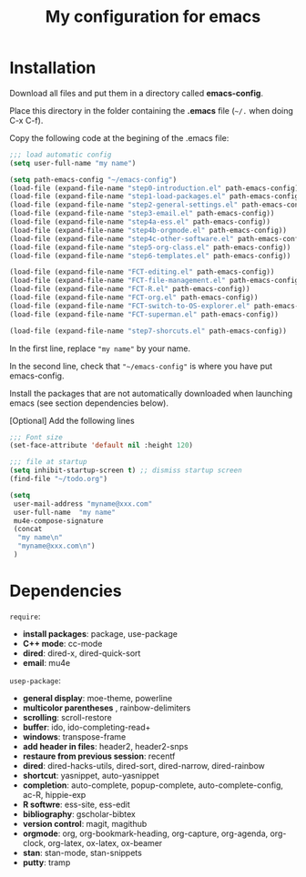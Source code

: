 #+Title: My configuration for emacs
#+LaTeX_CLASS: org-article
#+LaTeX_HEADER:\author{Brice Ozeene}
#+OPTIONS: toc:t

* Installation

Download all files and put them in a directory called *emacs-config*.

Place this directory in the folder containing the *.emacs* file (=~/.= when doing C-x C-f).

Copy the following code at the begining of the .emacs file:
#+BEGIN_SRC emacs-lisp :export code :eval ever
;;; load automatic config
(setq user-full-name "my name")

(setq path-emacs-config "~/emacs-config")
(load-file (expand-file-name "step0-introduction.el" path-emacs-config))
(load-file (expand-file-name "step1-load-packages.el" path-emacs-config))
(load-file (expand-file-name "step2-general-settings.el" path-emacs-config))
(load-file (expand-file-name "step3-email.el" path-emacs-config))
(load-file (expand-file-name "step4a-ess.el" path-emacs-config))
(load-file (expand-file-name "step4b-orgmode.el" path-emacs-config))
(load-file (expand-file-name "step4c-other-software.el" path-emacs-config))
(load-file (expand-file-name "step5-org-class.el" path-emacs-config))
(load-file (expand-file-name "step6-templates.el" path-emacs-config))

(load-file (expand-file-name "FCT-editing.el" path-emacs-config))
(load-file (expand-file-name "FCT-file-management.el" path-emacs-config))
(load-file (expand-file-name "FCT-R.el" path-emacs-config))
(load-file (expand-file-name "FCT-org.el" path-emacs-config))
(load-file (expand-file-name "FCT-switch-to-OS-explorer.el" path-emacs-config))
(load-file (expand-file-name "FCT-superman.el" path-emacs-config))

(load-file (expand-file-name "step7-shorcuts.el" path-emacs-config))
#+END_SRC
In the first line, replace ="my name"= by your name.

In the second line, check that ="~/emacs-config"= is where you have put emacs-config.

Install the packages that are not automatically downloaded
when launching emacs (see section dependencies below).

[Optional] Add the following lines
#+BEGIN_SRC emacs-lisp :export code :eval ever
;;; Font size
(set-face-attribute 'default nil :height 120)

;;; file at startup
(setq inhibit-startup-screen t) ;; dismiss startup screen
(find-file "~/todo.org")

(setq
 user-mail-address "myname@xxx.com"
 user-full-name  "my name"
 mu4e-compose-signature
 (concat
  "my name\n"
  "myname@xxx.com\n")
 )
#+END_SRC

* Dependencies

=require=:
- *install packages*: package, use-package
- *C++ mode*: cc-mode
- *dired*: dired-x, dired-quick-sort
- *email*: mu4e

=usep-package=:
- *general display*: moe-theme, powerline
- *multicolor parentheses* , rainbow-delimiters
- *scrolling*: scroll-restore
- *buffer*: ido, ido-completing-read+
- *windows*: transpose-frame
- *add header in files*: header2, header2-snps
- *restaure from previous session*: recentf
- *dired*: dired-hacks-utils, dired-sort, dired-narrow, dired-rainbow
- *shortcut*: yasnippet, auto-yasnippet
- *completion*: auto-complete, popup-complete, auto-complete-config, ac-R, hippie-exp
- *R softwre*: ess-site, ess-edit
- *bibliography*: gscholar-bibtex
- *version control*: magit, magithub
- *orgmode*: org, org-bookmark-heading, org-capture, org-agenda, org-clock, org-latex, ox-latex, ox-beamer
- *stan*: stan-mode, stan-snippets
- *putty*: tramp

